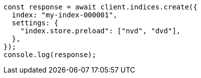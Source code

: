 // This file is autogenerated, DO NOT EDIT
// Use `node scripts/generate-docs-examples.js` to generate the docs examples

[source, js]
----
const response = await client.indices.create({
  index: "my-index-000001",
  settings: {
    "index.store.preload": ["nvd", "dvd"],
  },
});
console.log(response);
----

